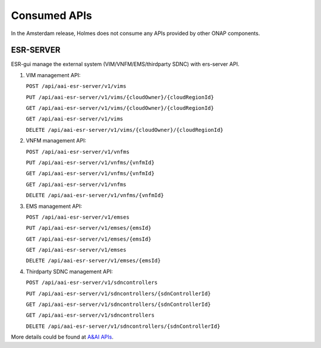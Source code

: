 .. This work is licensed under a Creative Commons Attribution 4.0 International License.
.. http://creativecommons.org/licenses/by/4.0

Consumed APIs
-------------

In the Amsterdam release, Holmes does not consume any APIs provided by other ONAP components.

ESR-SERVER
^^^^^^^^^^

ESR-gui manage the external system (VIM/VNFM/EMS/thirdparty SDNC) with ers-server API.

#. VIM management API:

   ``POST /api/aai-esr-server/v1/vims``
   
   ``PUT /api/aai-esr-server/v1/vims/{cloudOwner}/{cloudRegionId}``
	
   ``GET /api/aai-esr-server/v1/vims/{cloudOwner}/{cloudRegionId}``
   
   ``GET /api/aai-esr-server/v1/vims``
   
   ``DELETE /api/aai-esr-server/v1/vims/{cloudOwner}/{cloudRegionId}``
   
#. VNFM management API:

   ``POST /api/aai-esr-server/v1/vnfms``
   
   ``PUT /api/aai-esr-server/v1/vnfms/{vnfmId}``
	
   ``GET /api/aai-esr-server/v1/vnfms/{vnfmId}``
   
   ``GET /api/aai-esr-server/v1/vnfms``
   
   ``DELETE /api/aai-esr-server/v1/vnfms/{vnfmId}``
   
#. EMS management API:

   ``POST /api/aai-esr-server/v1/emses``
   
   ``PUT /api/aai-esr-server/v1/emses/{emsId}``
	
   ``GET /api/aai-esr-server/v1/emses/{emsId}``
   
   ``GET /api/aai-esr-server/v1/emses``
   
   ``DELETE /api/aai-esr-server/v1/emses/{emsId}``
   
#. Thirdparty SDNC management API:

   ``POST /api/aai-esr-server/v1/sdncontrollers``
   
   ``PUT /api/aai-esr-server/v1/sdncontrollers/{sdnControllerId}``
	
   ``GET /api/aai-esr-server/v1/sdncontrollers/{sdnControllerId}``
   
   ``GET /api/aai-esr-server/v1/sdncontrollers``
   
   ``DELETE /api/aai-esr-server/v1/sdncontrollers/{sdnControllerId}``

More details could be found at `A&AI APIs <https://wiki.onap.org/pages/viewpage.action?pageId=11930343>`_. 
   